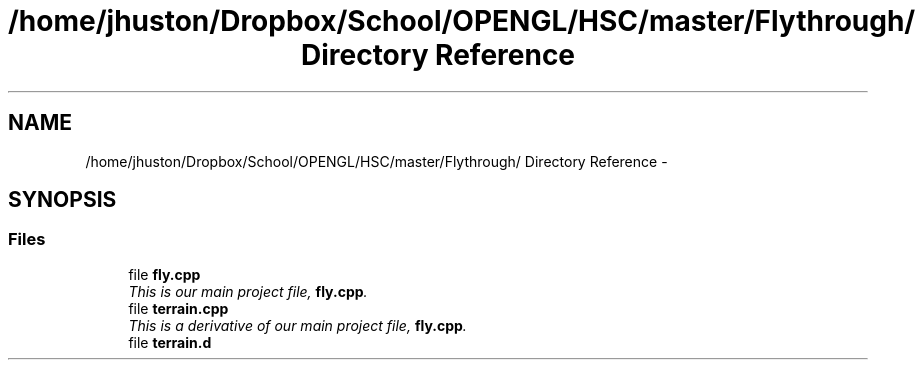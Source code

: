 .TH "/home/jhuston/Dropbox/School/OPENGL/HSC/master/Flythrough/ Directory Reference" 3 "Sun Dec 9 2012" "Version 9001" "OpenGL Flythrough" \" -*- nroff -*-
.ad l
.nh
.SH NAME
/home/jhuston/Dropbox/School/OPENGL/HSC/master/Flythrough/ Directory Reference \- 
.SH SYNOPSIS
.br
.PP
.SS "Files"

.in +1c
.ti -1c
.RI "file \fBfly\&.cpp\fP"
.br
.RI "\fIThis is our main project file, \fBfly\&.cpp\fP\&. \fP"
.ti -1c
.RI "file \fBterrain\&.cpp\fP"
.br
.RI "\fIThis is a derivative of our main project file, \fBfly\&.cpp\fP\&. \fP"
.ti -1c
.RI "file \fBterrain\&.d\fP"
.br
.in -1c
